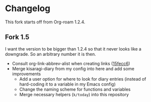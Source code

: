 * Changelog

This fork starts off from Org-roam 1.2.4.

** Fork 1.5

I want the version to be bigger than 1.2.4 so that it never looks like a downgrade. So an arbitrary number it is then.

- Consult org-link-abbrev-alist when creating links ([[https://github.com/kisaragi-hiu/org-roam/commit/15fecc6da54edc4d0f58458b81d0ef7132033f8c][15fecc6]])
- Merge kisaragi-diary from my config into here and add some improvements
  - Add a user option for where to look for diary entries (instead of hard-coding it to a variable in my Emacs config)
  - Change the naming scheme for functions and variables
  - Merge necessary helpers (=k/today=) into this repository
